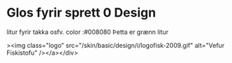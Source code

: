 * Glos fyrir sprett 0 Design
litur fyrir takka osfv.  color :#008080 
Þetta er grænn litur

><img class="logo" src="/skin/basic/design/i/logofisk-2009.gif" alt="Vefur Fiskistofu" /></a></div>
